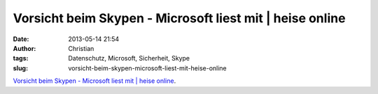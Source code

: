 Vorsicht beim Skypen - Microsoft liest mit | heise online
#########################################################
:date: 2013-05-14 21:54
:author: Christian
:tags: Datenschutz, Microsoft, Sicherheit, Skype
:slug: vorsicht-beim-skypen-microsoft-liest-mit-heise-online

`Vorsicht beim Skypen - Microsoft liest mit \| heise
online <http://www.heise.de/newsticker/meldung/Vorsicht-beim-Skypen-Microsoft-liest-mit-1857620.html>`_.
